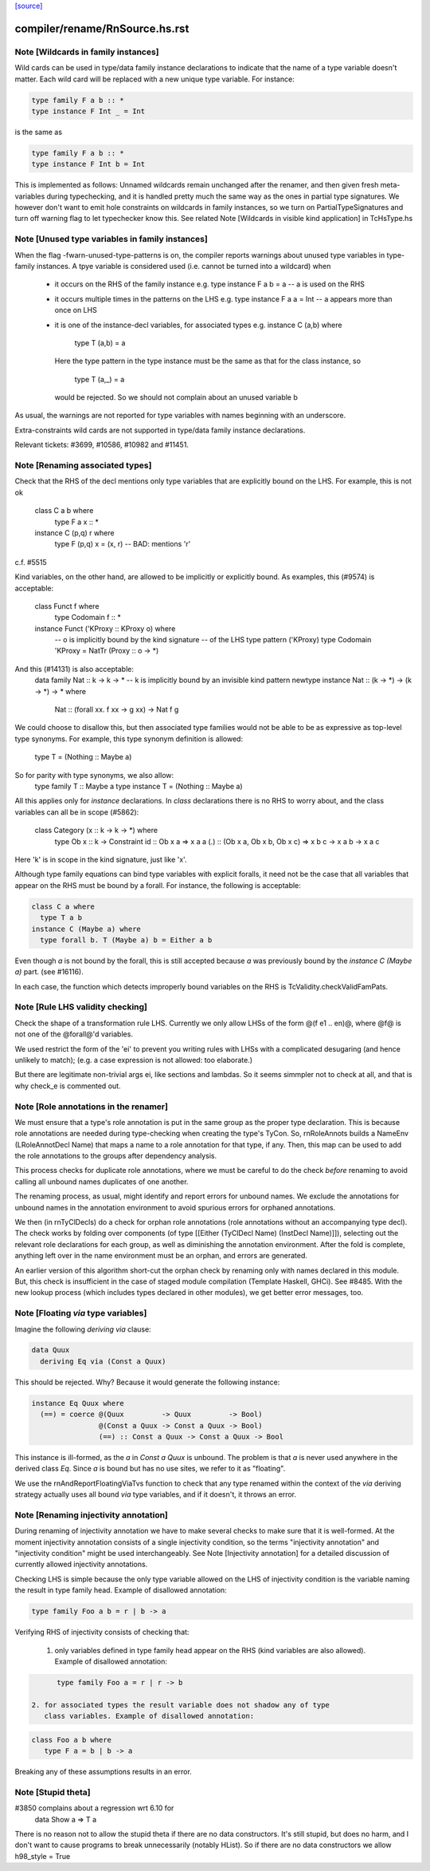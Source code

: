 `[source] <https://gitlab.haskell.org/ghc/ghc/tree/master/compiler/rename/RnSource.hs>`_

====================
compiler/rename/RnSource.hs.rst
====================

Note [Wildcards in family instances]
~~~~~~~~~~~~~~~~~~~~~~~~~~~~~~~~~~~~~~~~
Wild cards can be used in type/data family instance declarations to indicate
that the name of a type variable doesn't matter. Each wild card will be
replaced with a new unique type variable. For instance:

.. code-block:: haskell

    type family F a b :: *
    type instance F Int _ = Int

is the same as

.. code-block:: haskell

    type family F a b :: *
    type instance F Int b = Int

This is implemented as follows: Unnamed wildcards remain unchanged after
the renamer, and then given fresh meta-variables during typechecking, and
it is handled pretty much the same way as the ones in partial type signatures.
We however don't want to emit hole constraints on wildcards in family
instances, so we turn on PartialTypeSignatures and turn off warning flag to
let typechecker know this.
See related Note [Wildcards in visible kind application] in TcHsType.hs



Note [Unused type variables in family instances]
~~~~~~~~~~~~~~~~~~~~~~~~~~~~~~~~~~~~~~~~~~~~~~~~
When the flag -fwarn-unused-type-patterns is on, the compiler reports
warnings about unused type variables in type-family instances. A
tpye variable is considered used (i.e. cannot be turned into a wildcard)
when

 * it occurs on the RHS of the family instance
   e.g.   type instance F a b = a    -- a is used on the RHS

 * it occurs multiple times in the patterns on the LHS
   e.g.   type instance F a a = Int  -- a appears more than once on LHS

 * it is one of the instance-decl variables, for associated types
   e.g.   instance C (a,b) where
            type T (a,b) = a
   Here the type pattern in the type instance must be the same as that
   for the class instance, so
            type T (a,_) = a
   would be rejected.  So we should not complain about an unused variable b

As usual, the warnings are not reported for type variables with names
beginning with an underscore.

Extra-constraints wild cards are not supported in type/data family
instance declarations.

Relevant tickets: #3699, #10586, #10982 and #11451.



Note [Renaming associated types]
~~~~~~~~~~~~~~~~~~~~~~~~~~~~~~~~
Check that the RHS of the decl mentions only type variables that are explicitly
bound on the LHS.  For example, this is not ok
   class C a b where
      type F a x :: *
   instance C (p,q) r where
      type F (p,q) x = (x, r)   -- BAD: mentions 'r'
c.f. #5515

Kind variables, on the other hand, are allowed to be implicitly or explicitly
bound. As examples, this (#9574) is acceptable:
   class Funct f where
      type Codomain f :: *
   instance Funct ('KProxy :: KProxy o) where
      -- o is implicitly bound by the kind signature
      -- of the LHS type pattern ('KProxy)
      type Codomain 'KProxy = NatTr (Proxy :: o -> *)
And this (#14131) is also acceptable:
    data family Nat :: k -> k -> *
    -- k is implicitly bound by an invisible kind pattern
    newtype instance Nat :: (k -> *) -> (k -> *) -> * where
      Nat :: (forall xx. f xx -> g xx) -> Nat f g
We could choose to disallow this, but then associated type families would not
be able to be as expressive as top-level type synonyms. For example, this type
synonym definition is allowed:
    type T = (Nothing :: Maybe a)
So for parity with type synonyms, we also allow:
    type family   T :: Maybe a
    type instance T = (Nothing :: Maybe a)

All this applies only for *instance* declarations.  In *class*
declarations there is no RHS to worry about, and the class variables
can all be in scope (#5862):
    class Category (x :: k -> k -> *) where
      type Ob x :: k -> Constraint
      id :: Ob x a => x a a
      (.) :: (Ob x a, Ob x b, Ob x c) => x b c -> x a b -> x a c
Here 'k' is in scope in the kind signature, just like 'x'.

Although type family equations can bind type variables with explicit foralls,
it need not be the case that all variables that appear on the RHS must be bound
by a forall. For instance, the following is acceptable:

.. code-block:: haskell

   class C a where
     type T a b
   instance C (Maybe a) where
     type forall b. T (Maybe a) b = Either a b

Even though `a` is not bound by the forall, this is still accepted because `a`
was previously bound by the `instance C (Maybe a)` part. (see #16116).

In each case, the function which detects improperly bound variables on the RHS
is TcValidity.checkValidFamPats.


Note [Rule LHS validity checking]
~~~~~~~~~~~~~~~~~~~~~~~~~~~~~~~~~
Check the shape of a transformation rule LHS.  Currently we only allow
LHSs of the form @(f e1 .. en)@, where @f@ is not one of the
@forall@'d variables.

We used restrict the form of the 'ei' to prevent you writing rules
with LHSs with a complicated desugaring (and hence unlikely to match);
(e.g. a case expression is not allowed: too elaborate.)

But there are legitimate non-trivial args ei, like sections and
lambdas.  So it seems simmpler not to check at all, and that is why
check_e is commented out.


Note [Role annotations in the renamer]
~~~~~~~~~~~~~~~~~~~~~~~~~~~~~~~~~~~~~~~~~
We must ensure that a type's role annotation is put in the same group as the
proper type declaration. This is because role annotations are needed during
type-checking when creating the type's TyCon. So, rnRoleAnnots builds a
NameEnv (LRoleAnnotDecl Name) that maps a name to a role annotation for that
type, if any. Then, this map can be used to add the role annotations to the
groups after dependency analysis.

This process checks for duplicate role annotations, where we must be careful
to do the check *before* renaming to avoid calling all unbound names duplicates
of one another.

The renaming process, as usual, might identify and report errors for unbound
names. We exclude the annotations for unbound names in the annotation
environment to avoid spurious errors for orphaned annotations.

We then (in rnTyClDecls) do a check for orphan role annotations (role
annotations without an accompanying type decl). The check works by folding
over components (of type [[Either (TyClDecl Name) (InstDecl Name)]]), selecting
out the relevant role declarations for each group, as well as diminishing the
annotation environment. After the fold is complete, anything left over in the
name environment must be an orphan, and errors are generated.

An earlier version of this algorithm short-cut the orphan check by renaming
only with names declared in this module. But, this check is insufficient in
the case of staged module compilation (Template Haskell, GHCi).
See #8485. With the new lookup process (which includes types declared in other
modules), we get better error messages, too.


Note [Floating `via` type variables]
~~~~~~~~~~~~~~~~~~~~~~~~~~~~~~~~~~
Imagine the following `deriving via` clause:

.. code-block:: haskell

    data Quux
      deriving Eq via (Const a Quux)

This should be rejected. Why? Because it would generate the following instance:

.. code-block:: haskell

    instance Eq Quux where
      (==) = coerce @(Quux         -> Quux         -> Bool)
                    @(Const a Quux -> Const a Quux -> Bool)
                    (==) :: Const a Quux -> Const a Quux -> Bool

This instance is ill-formed, as the `a` in `Const a Quux` is unbound. The
problem is that `a` is never used anywhere in the derived class `Eq`. Since
`a` is bound but has no use sites, we refer to it as "floating".

We use the rnAndReportFloatingViaTvs function to check that any type renamed
within the context of the `via` deriving strategy actually uses all bound
`via` type variables, and if it doesn't, it throws an error.


Note [Renaming injectivity annotation]
~~~~~~~~~~~~~~~~~~~~~~~~~~~~~~~~~~~~~~

During renaming of injectivity annotation we have to make several checks to
make sure that it is well-formed.  At the moment injectivity annotation
consists of a single injectivity condition, so the terms "injectivity
annotation" and "injectivity condition" might be used interchangeably.  See
Note [Injectivity annotation] for a detailed discussion of currently allowed
injectivity annotations.

Checking LHS is simple because the only type variable allowed on the LHS of
injectivity condition is the variable naming the result in type family head.
Example of disallowed annotation:

.. code-block:: haskell

    type family Foo a b = r | b -> a

Verifying RHS of injectivity consists of checking that:

 1. only variables defined in type family head appear on the RHS (kind
    variables are also allowed).  Example of disallowed annotation:

.. code-block:: haskell

       type family Foo a = r | r -> b

 2. for associated types the result variable does not shadow any of type
    class variables. Example of disallowed annotation:

.. code-block:: haskell

       class Foo a b where
          type F a = b | b -> a

Breaking any of these assumptions results in an error.


Note [Stupid theta]
~~~~~~~~~~~~~~~~~~~
#3850 complains about a regression wrt 6.10 for
     data Show a => T a
There is no reason not to allow the stupid theta if there are no data
constructors.  It's still stupid, but does no harm, and I don't want
to cause programs to break unnecessarily (notably HList).  So if there
are no data constructors we allow h98_style = True

